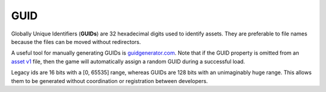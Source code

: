 GUID
====

Globally Unique Identifiers (**GUIDs**) are 32 hexadecimal digits used to identify assets. They are preferable to file names because the files can be moved without redirectors.

A useful tool for manually generating GUIDs is `guidgenerator.com <https://www.guidgenerator.com/>`_. Note that if the GUID property is omitted from an `asset v1 <AssetsV1.rst>`_ file, then the game will automatically assign a random GUID during a successful load.

Legacy ids are 16 bits with a [0, 65535] range, whereas GUIDs are 128 bits with an unimaginably huge range. This allows them to be generated without coordination or registration between developers.
